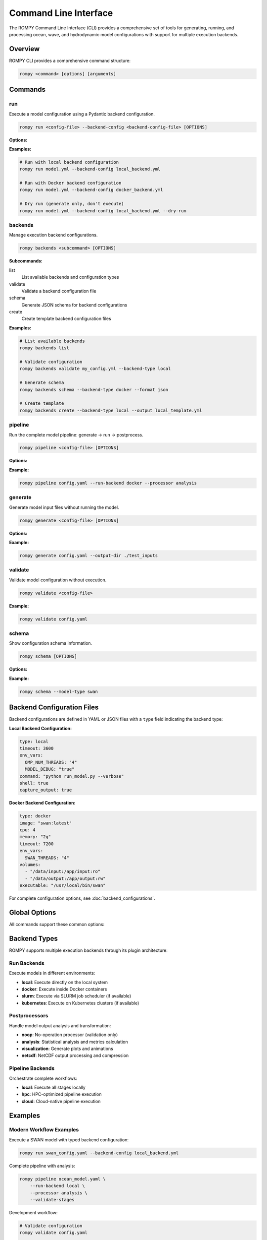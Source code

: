 .. _cli:

Command Line Interface
======================

The ROMPY Command Line Interface (CLI) provides a comprehensive set of tools for generating, running, and processing ocean, wave, and hydrodynamic model configurations with support for multiple execution backends.

Overview
--------

ROMPY CLI provides a comprehensive command structure:

.. code-block:: bash

    rompy <command> [options] [arguments]

Commands
---------------

.. program:: rompy

run
~~~

Execute a model configuration using a Pydantic backend configuration.

.. code-block:: bash

    rompy run <config-file> --backend-config <backend-config-file> [OPTIONS]

**Options:**

.. option:: --backend-config PATH

    **Required.** YAML/JSON file with backend configuration

.. option:: --dry-run

    Generate inputs only, don't run the model

**Examples:**

.. code-block:: bash

    # Run with local backend configuration
    rompy run model.yml --backend-config local_backend.yml

    # Run with Docker backend configuration
    rompy run model.yml --backend-config docker_backend.yml

    # Dry run (generate only, don't execute)
    rompy run model.yml --backend-config local_backend.yml --dry-run

backends
~~~~~~~~

Manage execution backend configurations.

.. code-block:: bash

    rompy backends <subcommand> [OPTIONS]

**Subcommands:**

list
    List available backends and configuration types

validate
    Validate a backend configuration file

schema
    Generate JSON schema for backend configurations

create
    Create template backend configuration files

**Examples:**

.. code-block:: bash

    # List available backends
    rompy backends list

    # Validate configuration
    rompy backends validate my_config.yml --backend-type local

    # Generate schema
    rompy backends schema --backend-type docker --format json

    # Create template
    rompy backends create --backend-type local --output local_template.yml

pipeline
~~~~~~~~

Run the complete model pipeline: generate → run → postprocess.

.. code-block:: bash

    rompy pipeline <config-file> [OPTIONS]

**Options:**

.. option:: --run-backend TEXT

    Execution backend for run stage (default: local)

.. option:: --processor TEXT

    Postprocessor to use (default: noop)

.. option:: --cleanup-on-failure, --no-cleanup

    Clean up outputs on pipeline failure (default: False)

.. option:: --validate-stages, --no-validate

    Validate each stage before proceeding (default: True)

**Example:**

.. code-block:: bash

    rompy pipeline config.yaml --run-backend docker --processor analysis

generate
~~~~~~~~

Generate model input files without running the model.

.. code-block:: bash

    rompy generate <config-file> [OPTIONS]

**Options:**

.. option:: --output-dir PATH

    Override output directory from configuration

**Example:**

.. code-block:: bash

    rompy generate config.yaml --output-dir ./test_inputs

validate
~~~~~~~~

Validate model configuration without execution.

.. code-block:: bash

    rompy validate <config-file>

**Example:**

.. code-block:: bash

    rompy validate config.yaml

schema
~~~~~~

Show configuration schema information.

.. code-block:: bash

    rompy schema [OPTIONS]

**Options:**

.. option:: --model-type TEXT

    Show schema for specific model type

**Example:**

.. code-block:: bash

    rompy schema --model-type swan



Backend Configuration Files
----------------------------

Backend configurations are defined in YAML or JSON files with a ``type`` field indicating the backend type:

**Local Backend Configuration:**

.. code-block:: yaml

    type: local
    timeout: 3600
    env_vars:
      OMP_NUM_THREADS: "4"
      MODEL_DEBUG: "true"
    command: "python run_model.py --verbose"
    shell: true
    capture_output: true

**Docker Backend Configuration:**

.. code-block:: yaml

    type: docker
    image: "swan:latest"
    cpu: 4
    memory: "2g"
    timeout: 7200
    env_vars:
      SWAN_THREADS: "4"
    volumes:
      - "/data/input:/app/input:ro"
      - "/data/output:/app/output:rw"
    executable: "/usr/local/bin/swan"

For complete configuration options, see :doc:`backend_configurations`.

Global Options
--------------

All commands support these common options:

.. option:: -v, --verbose

    Increase verbosity (can be used multiple times: -v, -vv)

.. option:: --log-dir PATH

    Directory to save log files

.. option:: --show-warnings, --hide-warnings

    Show or hide Python warnings (default: hide)

.. option:: --ascii-only, --unicode

    Use ASCII-only characters in output (default: unicode)

.. option:: --simple-logs, --detailed-logs

    Use simple log format without timestamps and module names (default: detailed)

.. option:: --version

    Show version information and exit

Backend Types
-------------

ROMPY supports multiple execution backends through its plugin architecture:

Run Backends
~~~~~~~~~~~~

Execute models in different environments:

- **local**: Execute directly on the local system
- **docker**: Execute inside Docker containers
- **slurm**: Execute via SLURM job scheduler (if available)
- **kubernetes**: Execute on Kubernetes clusters (if available)

Postprocessors
~~~~~~~~~~~~~~

Handle model output analysis and transformation:

- **noop**: No-operation processor (validation only)
- **analysis**: Statistical analysis and metrics calculation
- **visualization**: Generate plots and animations
- **netcdf**: NetCDF output processing and compression

Pipeline Backends
~~~~~~~~~~~~~~~~~

Orchestrate complete workflows:

- **local**: Execute all stages locally
- **hpc**: HPC-optimized pipeline execution
- **cloud**: Cloud-native pipeline execution

Examples
--------

Modern Workflow Examples
~~~~~~~~~~~~~~~~~~~~~~~~

Execute a SWAN model with typed backend configuration:

.. code-block:: bash

    rompy run swan_config.yaml --backend-config local_backend.yml

Complete pipeline with analysis:

.. code-block:: bash

    rompy pipeline ocean_model.yaml \
        --run-backend local \
        --processor analysis \
        --validate-stages

Development workflow:

.. code-block:: bash

    # Validate configuration
    rompy validate config.yaml

    # Generate inputs only
    rompy generate config.yaml --output-dir ./test_run

    # Test run with dry-run
    rompy run config.yaml --backend-config local.yml --dry-run



Configuration Files
-------------------

Enhanced Configuration Structure
~~~~~~~~~~~~~~~~~~~~~~~~~~~~~~~~

The modern CLI supports enhanced configuration files with run and pipeline settings:

.. code-block:: yaml

    # Basic model configuration
    run_id: my_ocean_model
    period:
      start: 20230101T00
      end: 20230102T00
      interval: 3600
    output_dir: ./outputs

    config:
      model_type: schism
      # ... model-specific configuration

    # Run configuration (optional)
    run:
      backend: local
      local:
        env_vars:
          OMP_NUM_THREADS: "4"
        timeout: 3600

    # Pipeline configuration (optional)
    pipeline:
      backend: local
      local:
        run_backend: docker
        processor: analysis
        cleanup_on_failure: false



Environment Variables
---------------------

Set default values using environment variables:

.. code-block:: bash

    export ROMPY_LOG_DIR="./logs"
    export ROMPY_ASCII_ONLY="1"
    export ROMPY_SIMPLE_LOGS="1"

    rompy run config.yaml --backend-config local.yml  # Uses environment settings

Monitoring and Debugging
-------------------------

Verbose Output
~~~~~~~~~~~~~~

Use multiple -v flags for increased verbosity:

.. code-block:: bash

    rompy run config.yaml --backend-config local.yml -v      # INFO level
    rompy run config.yaml --backend-config local.yml -vv     # DEBUG level

Log Files
~~~~~~~~~

Save detailed logs to files:

.. code-block:: bash

    rompy pipeline config.yaml --log-dir ./logs --verbose

Backend Information
~~~~~~~~~~~~~~~~~~~

Inspect available backends:

.. code-block:: bash

    rompy backends list

Validation and Testing
~~~~~~~~~~~~~~~~~~~~~~

Validate configurations before running:

.. code-block:: bash

    rompy validate config.yaml
    rompy backends validate backend_config.yml --backend-type local



Exit Codes
----------

The CLI uses standard exit codes:

- ``0``: Success
- ``1``: Execution error
- ``2``: Configuration or argument error

Troubleshooting
---------------

Common Issues
~~~~~~~~~~~~~

**Configuration Validation Errors:**

.. code-block:: bash

    rompy validate config.yaml
    rompy backends validate backend_config.yml --backend-type local

**Backend Not Available:**

.. code-block:: bash

    rompy backends list

**Execution Failures:**

.. code-block:: bash

    rompy run config.yaml --backend-config local.yml --verbose --log-dir ./debug_logs

**Docker Issues:**

.. code-block:: bash

    # Check if Docker backend is available
    rompy backends list | grep docker

    # Test with local backend first
    rompy run config.yaml --backend-config local_backend.yml



Getting Help
~~~~~~~~~~~~

- Use ``--help`` with any command for detailed options
- Check the developer documentation for architectural details
- Use verbose logging for debugging execution issues
- Validate configurations before running production jobs

.. code-block:: bash

    rompy --help
    rompy run --help
    rompy pipeline --help
    rompy backends --help
